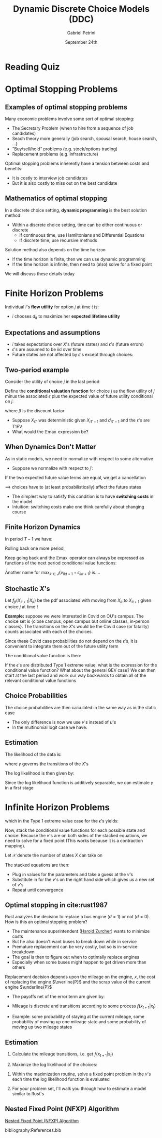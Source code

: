 #+TITLE: Dynamic Discrete Choice Models (DDC)
#+AUTHOR: Gabriel Petrini
#+DATE: September 24th
#+LATEX_HEADER: \usepackage[american]{babel}
#+LATEX_HEADER: \usepackage{minted}
#+LATEX_HEADER: \bibliography{References.bib}

#+HTML_HEAD: <link rel="stylesheet" type="text/css" href="http://www.pirilampo.org/styles/readtheorg/css/htmlize.css"/>
#+HTML_HEAD: <link rel="stylesheet" type="text/css" href="http://www.pirilampo.org/styles/readtheorg/css/readtheorg.css"/>

#+HTML_HEAD: <script src="https://ajax.googleapis.com/ajax/libs/jquery/2.1.3/jquery.min.js"></script>
#+HTML_HEAD: <script src="https://maxcdn.bootstrapcdn.com/bootstrap/3.3.4/js/bootstrap.min.js"></script>
#+HTML_HEAD: <script type="text/javascript" src="http://www.pirilampo.org/styles/lib/js/jquery.stickytableheaders.min.js"></script>
#+HTML_HEAD: <script type="text/javascript" src="http://www.pirilampo.org/styles/readtheorg/js/readtheorg.js"></script>

* Reading Quiz

* Optimal Stopping Problems

** Examples of optimal stopping problems

Many economic problems involve some sort of optimal stopping:
  - The Secretary Problem (when to hire from a sequence of job candidates)
  - Seach theory more generally (job search, spousal search, house search, ...)
  - "Buy/sell/hold" problems (e.g. stock/options trading)
  - Replacement problems (e.g. infrastructure)

Optimal stopping problems inherently have a tension between costs and benefits:

    - It is costly to interview job candidates    
    - But it is also costly to miss out on the best candidate


** Mathematics of optimal stopping

In a discrete choice setting, *dynamic programming* is the best solution method

- Within a discrete choice setting, time can be either continuous or discrete
  - If continuous time, use Hamiltonians and Differential Equations
  - If discrete time, use recursive methods
    
Solution method also depends on the time horizon

- If the time horizon is finite, then we can use dynamic programming
- If the time horizon is infinite, then need to (also) solve for a fixed point
    
We will discuss these details today


* Finite Horizon Problems

Individual $i$'s *flow utility* for option $j$ at time $t$ is:
\begin{align*}
U_{ijt}&=u_{ijt}+\epsilon_{ijt}\\
&=X_{it}\alpha_j+\epsilon_{ijt}
\end{align*}

- $i$ chooses $d_{it}$ to maximize her *expected lifetime utility*

\begin{align*}
\max \mathbb{E}\sum_{\tau=t}^T\sum_{j}\beta^{\tau-t}1\left[d_{it}=j\right]U_{ijt}\left(X_{it},\epsilon_{ijt}\right)
\end{align*}

** Expectations and assumptions

- $i$ takes expectations over $X$'s (future states) and $\epsilon$'s (future errors)
- $\epsilon$'s are assumed to be iid over time
- Future states are not affected by $\epsilon$'s except through choices:
 
\begin{align*}
\mathbb{E}(X_{t+1}|d_t,...,d_1,\epsilon_t,...,\epsilon_{1})&=\mathbb{E}(X_{t+1}|d_t,...,d_1)
\end{align*}

** Two-period example

Consider the utility of choice $j$ in the last period:
\begin{align*}
U_{ijT}&=u_{ijT}+\epsilon_{ijT}\\
&=X_{iT}\alpha_j+\epsilon_{ijT}
\end{align*}

Define the *conditional valuation function* for choice $j$ as the flow utility of $j$ minus the associated $\epsilon$ plus the expected value of future utility conditional on $j$:
\begin{align*}
v_{ijT-1}&=u_{ijT-1}+\beta \mathbb{E}\max_{k\in J}\left\{u_{ikT}+\epsilon_{ikT}|d_{iT-1}=j\right\}
\end{align*}
where $\beta$ is the discount factor
- Suppose $X_{iT}$ was deterministic given $X_{iT-1}$ and $d_{iT-1}$ and the $\epsilon$'s are T1EV
- What would the $\mathbb{E}\max$ expression be?

** When Dynamics Don't Matter

As in static models, we need to normalize with respect to some alternative

- Suppose we normalize with respect to $j'$:
\begin{align*}
v_{ijT-1}-v_{ij'T-1}&=u_{ijT-1}+\beta \mathbb{E}\max_{k\in J}\left\{u_{ikT}+\epsilon_{ikT}|d_{iT-1}=j\right\}-\\
&\phantom{\text{-}-}u_{ij'T-1}-\beta \mathbb{E}\max_{k\in J}\left\{u_{ikT}+\epsilon_{ikT}|d_{iT-1}=j'\right\}
\end{align*}

If the two expected future value terms are equal, we get a cancellation

$\implies$ choices have to (at least probabilistically) affect the future states

- The simplest way to satisfy this condition is to have *switching costs* in the model
- Intuition: switching costs make one think carefully about changing course

** Finite Horizon Dynamics
In period $T-1$ we have:
\begin{align*}
v_{ijT-1}=u_{ijT-1}+\beta \mathbb{E}\max_{k\in J}\left\{u_{ikT}+\epsilon_{ikT}|d_{iT-1}=j\right\}
\end{align*}
Rolling back one more period,
\begin{align*}
v_{ijT-2}=u_{ijt}+\beta \mathbb{E}\max_{k\in J}\left\{v_{ikT-1}+\epsilon_{ikT-1}|d_{iT-2}=j\right\}
\end{align*}
Keep going back and the $\mathbb{E}\max$ operator can always be expressed as functions of the next period conditional value functions:
\begin{align*}
v_{ijt}=u_{ijT-2}+\beta \mathbb{E}\max_{k\in J}\left\{v_{ikt+1}+\epsilon_{ikt+1}|d_{it}=j\right\}
\end{align*}

Another name for $\max_{k\in J}\left\{v_{ikt+1}+\epsilon_{ikt+1}\right\}$ is....

** Stochastic $X$'s

Let $f_{jt}(X_{it+1}|X_{it})$ be the pdf associated with moving from $X_{it}$ to $X_{it+1}$ given choice $j$ at time $t$ 

*Example:* suppose we were interested in Covid on OU's campus. The choice set is {close campus, open campus but online classes, in-person classes}. The transitions on the $X$'s would be the Covid case (or fatality) counts associated with each of the choices. 

Since these Covid case probabilities do not depend on the $\epsilon$'s, it is convenient to integrate them out of the future utility term

The conditional value function is then:
\begin{align*}
v_{jt}(X_{it})&=u_{jt}(X_{it})+\beta \int_{X_{it+1}}\mathbb{E}_{\epsilon}\left\{\max_{k\in J} v_{kt+1}(X_{it+1})+\epsilon_{ikt+1}\right\}dF_{jt}(X_{it+1}|X_{it})
\end{align*}


If the $\epsilon$'s are distributed Type 1 extreme value, what is the expression for the conditional value function? What about the general GEV case? We can then start at the last period and work our way backwards to obtain all of the relevant conditional value functions

** Choice Probabilities

The choice probabilities are then calculated in the same way as in the static case

- The only difference is now we use $v$'s instead of $u$'s
- In the multinomial logit case we have:

\begin{align*}
p_{jt}(X_{it})&=\frac{\exp(v_{jt}(X_{it}))}{\sum_{k\in J}\exp(v_{kt}(X_{it}))}
\end{align*}

** Estimation

The likelihood of the data is:

\begin{align*}
\mathcal{L}(\alpha,\beta,\gamma)&=\prod_i\prod_t\prod_j\left[p_{jt}(X_{it},\alpha,\beta,\gamma)f_{jt}(X_{it+1}|X_it,\gamma)\right]^{d_{it}=j}
\end{align*}
where $\gamma$ governs the transitions of the $X$'s

The log likelihood is then given by:
\begin{align*}
\ell(\alpha,\beta,\gamma)&=\sum_i\sum_t\sum_j (d_{it}=j)\left\{\ln[p_{jt}(X_{it},\alpha,\beta,\gamma)]+\ln[f_{jt}(X_{it+1}|X_it,\gamma)]\right\}
\end{align*}

Since the log likelihood function is additively separable, we can estimate $\gamma$ in a first stage


* Infinite Horizon Problems


\begin{align*}
v_{j}(X_{i})&=u_{j}(X_{i})+\beta \int_{X'}V(X')dF_{j}(X'|X_{i})\\
&=u_{j}(X_{i})+\beta \int_{X'}E_{\epsilon'}\left(\max_{k\in J} v_{k}(X')+\epsilon'_{ik}\right)dF_{j}(X'|X_{i})\\
\end{align*}
which in the Type 1 extreme value case for the $\epsilon$'s yields:

\begin{align*}
v_j(X_i)=u_j(X_i)+\beta\int_{X'}\ln\left(\sum_{k\in J}\exp[v_{k}(X')]\right)dF_j(X'|X_i)+\beta c
\end{align*}

Now, stack the conditional value functions for each possible state and choice. Because the $v$'s are on both sides of the stacked equations, we need to solve for a fixed point (This works because it is a contraction mapping).

Let $\mathcal{X}$ denote the number of states $X$ can take on

The stacked equations are then:

\begin{align*}
\left[\begin{array}{c}v_1(X_1)\\
v_1(X_2)\\
\vdots \\ 
v_1(X_{\mathcal{X}})\\
\vdots\\
 v_{J}(X_{\mathcal{X}})\end{array}\right]=
\left[\begin{array}{c}u_1(X_1)+\beta\int_{X'}\ln\left(\sum_{k\in J}\exp[v_{k}(X')]\right)dF_1(X'|X_1)+\beta c\\
u_1(X_2)+\beta\int_{X'}\ln\left(\sum_{k\in J}\exp[v_{k}(X')]\right)dF_1(X'|X_2)+\beta c\\
\vdots\\
u_1(X_{\mathcal{X}})+\beta\int_{X'}\ln\left(\sum_{k\in J}\exp[v_{k}(X')]\right)dF_1(X'|X_{\mathcal{X}})+\beta c\\
\vdots\\
u_J(X_{\mathcal{X}})+\beta\int_{X'}\ln\left(\sum_{k\in J}\exp[v_{k}(X')]\right)dF_J(X'|X_{\mathcal{X}})+\beta c\\
\end{array}\right]
\end{align*}

- Plug in values for the parameters and take a guess at the $v$'s
- Substitute in for the $v$'s on the right hand side which gives us a new set of $v$'s
- Repeat until convergence

** Optimal stopping in cite:rust1987

Rust analyzes the decision to replace a bus engine $(d=1)$ or not $(d=0)$. How is this an optimal stopping problem?

- The maintenance superintendent ([[https://twitter.com/haroldzurcher87][Harold Zurcher]]) wants to minimize costs
- But he also doesn't want buses to break down while in service
- Premature replacement can be very costly, but so is in-service breakdown
- The goal is then to figure out when to optimally replace engines
- Especially when some buses might happen to get driven more than others

Replacement decision depends upon the mileage on the engine, $x$, the cost of replacing the engine $\overline{P}$ and the scrap value of the current engine $\underline{P}$ 

- The payoffs net of the error term are given by:
\begin{align*}
u_0(x_i,\theta)&=-c(x_i,\theta)\\
u_1(x_i,\theta)&=-[\overline{P}-\underline{P}+c(0,\theta)]
\end{align*}

- Mileage is discrete and transitions according to some process $f(x_{t+1}|x_t)$

- Example: some probability of staying at the current mileage, some probability of moving up one mileage state and some probability of moving up two mileage states

** Estimation

1.  Calculate the mileage transitions, i.e. get  $f(x_{t+1}|x_t)$

2.  Maximize the log likelihood of the choices:
\begin{align*}
\ell(\theta)=\sum_i\sum_t \sum_j (d_{it}=j)\ln(p_{jt}(x_{it},\theta))
\end{align*}

1. Within the maximization routine, solve a fixed point problem in the $v$'s each time the log likelihood function is evaluated

2. For your problem set, I'll walk you through how to estimate a model similar to Rust's

** Nested Fixed Point (NFXP) Algorithm

[[https://editorialexpress.com/jrust/nfxp.html][Nested Fixed Point (NFXP) Algorithm]]

bibliography:References.bib
